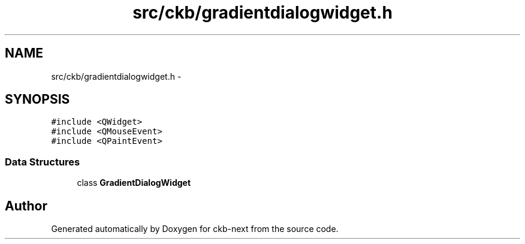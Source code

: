 .TH "src/ckb/gradientdialogwidget.h" 3 "Fri Nov 3 2017" "Version v0.2.8 at branch master" "ckb-next" \" -*- nroff -*-
.ad l
.nh
.SH NAME
src/ckb/gradientdialogwidget.h \- 
.SH SYNOPSIS
.br
.PP
\fC#include <QWidget>\fP
.br
\fC#include <QMouseEvent>\fP
.br
\fC#include <QPaintEvent>\fP
.br

.SS "Data Structures"

.in +1c
.ti -1c
.RI "class \fBGradientDialogWidget\fP"
.br
.in -1c
.SH "Author"
.PP 
Generated automatically by Doxygen for ckb-next from the source code\&.
